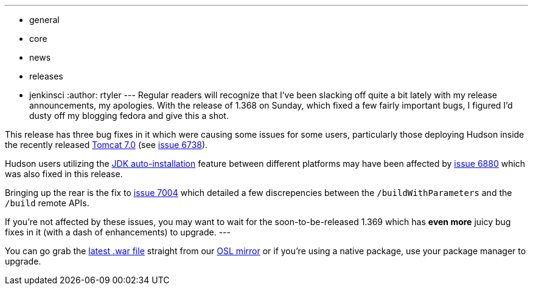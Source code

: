 ---
:layout: post
:title: Hudson 1.368 Released!
:nodeid: 231
:created: 1280239200
:tags:
  - general
  - core
  - news
  - releases
  - jenkinsci
:author: rtyler
---
Regular readers will recognize that I've been slacking off quite a bit lately with my release announcements, my apologies. With the release of 1.368 on Sunday, which fixed a few fairly important bugs, I figured I'd dusty off my blogging fedora and give this a shot.

This release has three bug fixes in it which were causing some issues for some users, particularly those deploying Hudson inside the recently released https://tomcat.apache.org/tomcat-7.0-doc/changelog.html[Tomcat 7.0] (see https://issues.jenkins.io/browse/JENKINS-6738[issue 6738]).

Hudson users utilizing the https://wiki.jenkins.io/display/JENKINS/Tool+Auto-Installation[JDK auto-installation] feature between different platforms may have been affected by https://issues.jenkins.io/browse/JENKINS-6880[issue 6880] which was also fixed in this release.

Bringing up the rear is the fix to https://issues.jenkins.io/browse/JENKINS-7004[issue 7004] which detailed a few discrepencies between the `/buildWithParameters` and the `/build` remote APIs.

If you're not affected by these issues, you may want to wait for the soon-to-be-released 1.369 which has *even more* juicy bug fixes in it (with a dash of enhancements) to upgrade.
// break
---

You can go grab the https://ftp.osuosl.org/pub/hudson/war/1.368/hudson.war[latest .war file] straight from our https://www.osuosl.org[OSL mirror] or if you're using a native package, use your package manager to upgrade.
